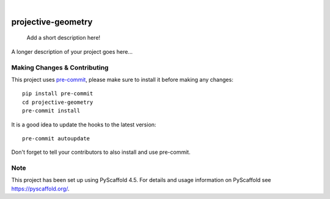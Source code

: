 .. These are examples of badges you might want to add to your README:
   please update the URLs accordingly

    .. image:: https://api.cirrus-ci.com/github/<USER>/projective-geometry.svg?branch=main
        :alt: Built Status
        :target: https://cirrus-ci.com/github/<USER>/projective-geometry
    .. image:: https://readthedocs.org/projects/projective-geometry/badge/?version=latest
        :alt: ReadTheDocs
        :target: https://projective-geometry.readthedocs.io/en/stable/
    .. image:: https://img.shields.io/coveralls/github/<USER>/projective-geometry/main.svg
        :alt: Coveralls
        :target: https://coveralls.io/r/<USER>/projective-geometry
    .. image:: https://img.shields.io/pypi/v/projective-geometry.svg
        :alt: PyPI-Server
        :target: https://pypi.org/project/projective-geometry/
    .. image:: https://img.shields.io/conda/vn/conda-forge/projective-geometry.svg
        :alt: Conda-Forge
        :target: https://anaconda.org/conda-forge/projective-geometry
    .. image:: https://pepy.tech/badge/projective-geometry/month
        :alt: Monthly Downloads
        :target: https://pepy.tech/project/projective-geometry
    .. image:: https://img.shields.io/twitter/url/http/shields.io.svg?style=social&label=Twitter
        :alt: Twitter
        :target: https://twitter.com/projective-geometry

.. image:: https://img.shields.io/badge/-PyScaffold-005CA0?logo=pyscaffold
    :alt: Project generated with PyScaffold
    :target: https://pyscaffold.org/
.. image:: https://coveralls.io/repos/github/luk036/projective-geometry/badge.svg?branch=main
    :target: https://coveralls.io/github/luk036/projective-geometry?branch=main

|

===================
projective-geometry
===================


    Add a short description here!


A longer description of your project goes here...


.. _pyscaffold-notes:

Making Changes & Contributing
=============================

This project uses `pre-commit`_, please make sure to install it before making any
changes::

    pip install pre-commit
    cd projective-geometry
    pre-commit install

It is a good idea to update the hooks to the latest version::

    pre-commit autoupdate

Don't forget to tell your contributors to also install and use pre-commit.

.. _pre-commit: https://pre-commit.com/

Note
====

This project has been set up using PyScaffold 4.5. For details and usage
information on PyScaffold see https://pyscaffold.org/.
